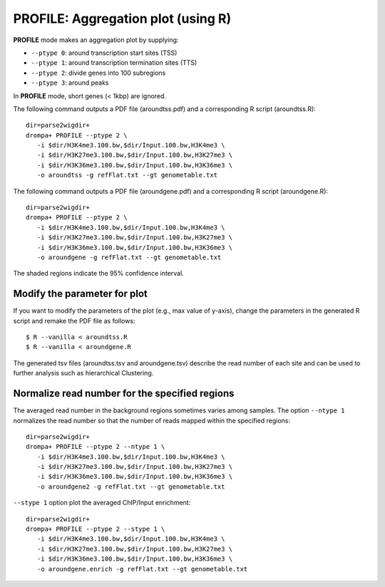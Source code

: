 PROFILE: Aggregation plot (using R)
====================================

**PROFILE** mode makes an aggregation plot by supplying:

-  ``--ptype 0``: around transcription start sites (TSS)
-  ``--ptype 1``: around transcription termination sites (TTS)
-  ``--ptype 2``: divide genes into 100 subregions 
-  ``--ptype 3``: around peaks

In **PROFILE** mode, short genes (< 1kbp) are ignored.

The following command outputs a PDF file (aroundtss.pdf) and a corresponding R script (aroundtss.R)::

    dir=parse2wigdir+
    drompa+ PROFILE --ptype 2 \
       -i $dir/H3K4me3.100.bw,$dir/Input.100.bw,H3K4me3 \
       -i $dir/H3K27me3.100.bw,$dir/Input.100.bw,H3K27me3 \
       -i $dir/H3K36me3.100.bw,$dir/Input.100.bw,H3K36me3 \
       -o aroundtss -g refFlat.txt --gt genometable.txt

.. image:: img/aroundtss.jpg
   :width: 400px
   :align: center


The following command outputs a PDF file (aroundgene.pdf) and a corresponding R script (aroundgene.R)::

    dir=parse2wigdir+
    drompa+ PROFILE --ptype 2 \
       -i $dir/H3K4me3.100.bw,$dir/Input.100.bw,H3K4me3 \
       -i $dir/H3K27me3.100.bw,$dir/Input.100.bw,H3K27me3 \
       -i $dir/H3K36me3.100.bw,$dir/Input.100.bw,H3K36me3 \
       -o aroundgene -g refFlat.txt --gt genometable.txt

.. image:: img/aroundgene.jpg
   :width: 400px
   :align: center

The shaded regions indicate the 95% confidence interval.

Modify the parameter for plot
++++++++++++++++++++++++++++++++

If you want to modify the parameters of the plot (e.g., max value of y-axis),
change the parameters in the generated R script and remake the PDF file as follows::

    $ R --vanilla < aroundtss.R
    $ R --vanilla < aroundgene.R


The generated tsv files (aroundtss.tsv and aroundgene.tsv) describe the read number of each site and can be used to further analysis such as hierarchical Clustering.

Normalize read number for the specified regions
++++++++++++++++++++++++++++++++++++++++++++++++++++++

The averaged read number in the background regions sometimes varies among samples. The option ``--ntype 1`` normalizes the read number so that the number of reads mapped within the specified regions::

    dir=parse2wigdir+
    drompa+ PROFILE --ptype 2 --ntype 1 \
       -i $dir/H3K4me3.100.bw,$dir/Input.100.bw,H3K4me3 \
       -i $dir/H3K27me3.100.bw,$dir/Input.100.bw,H3K27me3 \
       -i $dir/H3K36me3.100.bw,$dir/Input.100.bw,H3K36me3 \
       -o aroundgene2 -g refFlat.txt --gt genometable.txt

.. image:: img/aroundgene2.jpg
   :width: 400px
   :align: center

``--stype 1`` option plot the averaged ChIP/Input enrichment::

    dir=parse2wigdir+
    drompa+ PROFILE --ptype 2 --stype 1 \
       -i $dir/H3K4me3.100.bw,$dir/Input.100.bw,H3K4me3 \
       -i $dir/H3K27me3.100.bw,$dir/Input.100.bw,H3K27me3 \
       -i $dir/H3K36me3.100.bw,$dir/Input.100.bw,H3K36me3 \
       -o aroundgene.enrich -g refFlat.txt --gt genometable.txt

.. image:: img/aroundgene.enrich.jpg
   :width: 400px
   :align: center
